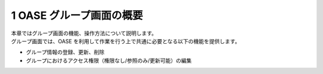 =================================
1 OASE グループ画面の概要
=================================

| 本章ではグループ画面の機能、操作方法について説明します。
| グループ画面では、OASE を利用して作業を行う上で共通に必要となる以下の機能を提供します。

* グループ情報の登録、更新、削除
* グループにおけるアクセス権限（権限なし/参照のみ/更新可能）の編集


